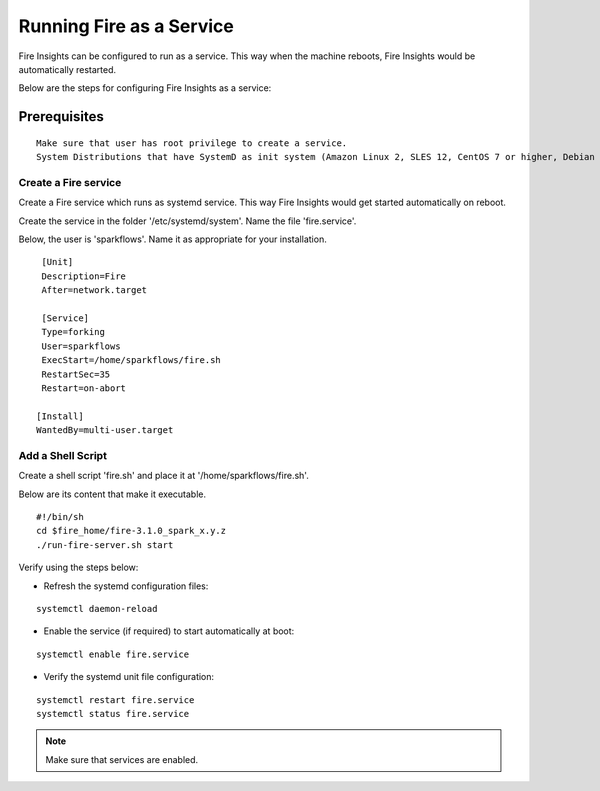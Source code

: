 Running Fire as a Service
=========================

Fire Insights can be configured to run as a service. This way when the machine reboots, Fire Insights would be automatically restarted.

Below are the steps for configuring Fire Insights as a service:

Prerequisites
+++++++++++++

::
   
   Make sure that user has root privilege to create a service.
   System Distributions that have SystemD as init system (Amazon Linux 2, SLES 12, CentOS 7 or higher, Debian 8 or higher, RHEL 7 or higher, Ubuntu 15.04 or higher).

Create a Fire service
--------------------

Create a Fire service which runs as systemd service. This way Fire Insights would get started automatically on reboot.

Create the service in the folder '/etc/systemd/system'. Name the file 'fire.service'.

Below, the user is 'sparkflows'. Name it as appropriate for your installation.

::

    [Unit]
    Description=Fire
    After=network.target

    [Service]
    Type=forking
    User=sparkflows
    ExecStart=/home/sparkflows/fire.sh
    RestartSec=35
    Restart=on-abort

   [Install]
   WantedBy=multi-user.target

Add a Shell Script
----------------

Create a shell script 'fire.sh' and place it at '/home/sparkflows/fire.sh'.

Below are its content that make it executable.

::

    #!/bin/sh
    cd $fire_home/fire-3.1.0_spark_x.y.z
    ./run-fire-server.sh start

Verify using the steps below:

- Refresh the systemd configuration files:

::

   systemctl daemon-reload
   
- Enable the service (if required) to start automatically at boot:

::

    systemctl enable fire.service
    
- Verify the systemd unit file configuration:

::

    systemctl restart fire.service
    systemctl status fire.service
    

.. figure:: ../../_assets/user-guide/fire_service_status.PNG
   :scale: 80%
   :alt: fire service
   :align: center
    

.. note:: Make sure that services are enabled.
    
